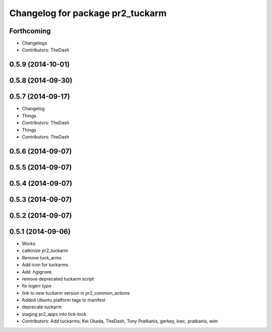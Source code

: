 ^^^^^^^^^^^^^^^^^^^^^^^^^^^^^^^^^
Changelog for package pr2_tuckarm
^^^^^^^^^^^^^^^^^^^^^^^^^^^^^^^^^

Forthcoming
-----------
* Changelogs
* Contributors: TheDash

0.5.9 (2014-10-01)
------------------

0.5.8 (2014-09-30)
------------------

0.5.7 (2014-09-17)
------------------
* Changelog
* Things
* Contributors: TheDash

* Things
* Contributors: TheDash

0.5.6 (2014-09-07)
------------------

0.5.5 (2014-09-07)
------------------

0.5.4 (2014-09-07)
------------------

0.5.3 (2014-09-07)
------------------

0.5.2 (2014-09-07)
------------------

0.5.1 (2014-09-06)
------------------
* Works
* catkinize pr2_tuckarm
* Remove tuck_arms
* Add icon for tuckarms
* Add .hgignore.
* remove deprecated tuckarm script
* fix logerr typo
* link to new tuckarm version in pr2_common_actions
* Added Ubuntu platform tags to manifest
* deprecate tuckarm
* staging pr2_apps into tick-tock
* Contributors: Add tuckarms, Kei Okada, TheDash, Tony Pratkanis, gerkey, kwc, pratkanis, wim
